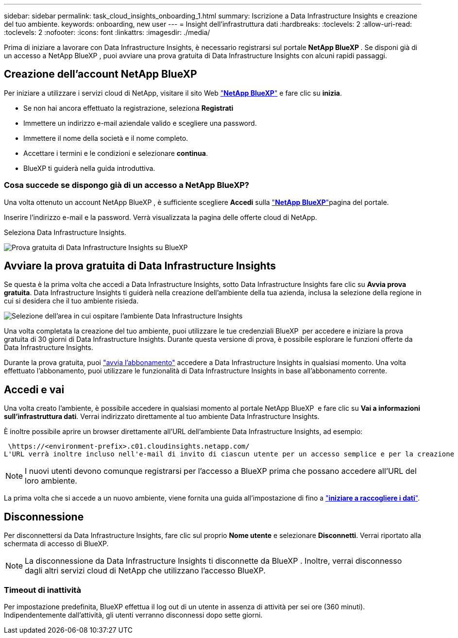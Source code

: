 ---
sidebar: sidebar 
permalink: task_cloud_insights_onboarding_1.html 
summary: Iscrizione a Data Infrastructure Insights e creazione del tuo ambiente. 
keywords: onboarding, new user 
---
= Insight dell'infrastruttura dati
:hardbreaks:
:toclevels: 2
:allow-uri-read: 
:toclevels: 2
:nofooter: 
:icons: font
:linkattrs: 
:imagesdir: ./media/


[role="lead"]
Prima di iniziare a lavorare con Data Infrastructure Insights, è necessario registrarsi sul portale *NetApp BlueXP *. Se disponi già di un accesso a NetApp BlueXP , puoi avviare una prova gratuita di Data Infrastructure Insights con alcuni rapidi passaggi.


toc::[]


== Creazione dell'account NetApp BlueXP

Per iniziare a utilizzare i servizi cloud di NetApp, visitare il sito Web link:https://cloud.netapp.com["*NetApp BlueXP*"^] e fare clic su *inizia*.

* Se non hai ancora effettuato la registrazione, seleziona *Registrati*
* Immettere un indirizzo e-mail aziendale valido e scegliere una password.
* Immettere il nome della società e il nome completo.
* Accettare i termini e le condizioni e selezionare *continua*.
* BlueXP ti guiderà nella guida introduttiva.




=== Cosa succede se dispongo già di un accesso a NetApp BlueXP?

Una volta ottenuto un account NetApp BlueXP , è sufficiente scegliere *Accedi* sulla link:https://cloud.netapp.com["*NetApp BlueXP*"^]pagina del portale.

Inserire l'indirizzo e-mail e la password. Verrà visualizzata la pagina delle offerte cloud di NetApp.

Seleziona Data Infrastructure Insights.

image:BlueXP_CloudInsights.png["Prova gratuita di Data Infrastructure Insights su BlueXP"]



== Avviare la prova gratuita di Data Infrastructure Insights

Se questa è la prima volta che accedi a Data Infrastructure Insights, sotto Data Infrastructure Insights fare clic su *Avvia prova gratuita*. Data Infrastructure Insights ti guiderà nella creazione dell'ambiente della tua azienda, inclusa la selezione della regione in cui si desidera che il tuo ambiente risieda.

image:trial_region_selector.png["Selezione dell'area in cui ospitare l'ambiente Data Infrastructure Insights"]

Una volta completata la creazione del tuo ambiente, puoi utilizzare le tue credenziali BlueXP  per accedere e iniziare la prova gratuita di 30 giorni di Data Infrastructure Insights. Durante questa versione di prova, è possibile esplorare le funzioni offerte da Data Infrastructure Insights.

Durante la prova gratuita, puoi link:concept_subscribing_to_cloud_insights.html["avvia l'abbonamento"] accedere a Data Infrastructure Insights in qualsiasi momento. Una volta effettuato l'abbonamento, puoi utilizzare le funzionalità di Data Infrastructure Insights in base all'abbonamento corrente.



== Accedi e vai

Una volta creato l'ambiente, è possibile accedere in qualsiasi momento al portale NetApp BlueXP  e fare clic su *Vai a informazioni sull'infrastruttura dati*. Verrai indirizzato direttamente al tuo ambiente Data Infrastructure Insights.

È inoltre possibile aprire un browser direttamente all'URL dell'ambiente Data Infrastructure Insights, ad esempio:

 \https://<environment-prefix>.c01.cloudinsights.netapp.com/
L'URL verrà inoltre incluso nell'e-mail di invito di ciascun utente per un accesso semplice e per la creazione di segnalibri. Se l'utente non ha già effettuato l'accesso a BlueXP, verrà richiesto di effettuare l'accesso.


NOTE: I nuovi utenti devono comunque registrarsi per l'accesso a BlueXP prima che possano accedere all'URL del loro ambiente.

La prima volta che si accede a un nuovo ambiente, viene fornita una guida all'impostazione di fino a link:task_getting_started_with_cloud_insights.html["*iniziare a raccogliere i dati*"].



== Disconnessione

Per disconnettersi da Data Infrastructure Insights, fare clic sul proprio *Nome utente* e selezionare *Disconnetti*. Verrai riportato alla schermata di accesso di BlueXP.


NOTE: La disconnessione da Data Infrastructure Insights ti disconnette da BlueXP . Inoltre, verrai disconnesso dagli altri servizi cloud di NetApp che utilizzano l'accesso BlueXP.



=== Timeout di inattività

Per impostazione predefinita, BlueXP effettua il log out di un utente in assenza di attività per sei ore (360 minuti). Indipendentemente dall'attività, gli utenti verranno disconnessi dopo sette giorni.
